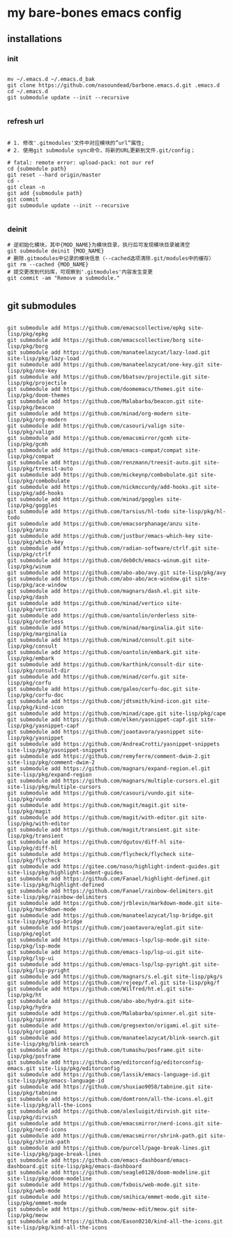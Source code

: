 * my bare-bones emacs config

** installations

*** init
#+begin_src shell

  mv ~/.emacs.d ~/.emacs.d_bak
  git clone https://github.com/nasoundead/barbone.emacs.d.git .emacs.d
  cd ~/.emacs.d
  git submodule update --init --recursive

#+end_src

*** refresh url
#+begin_src shell

# 1. 修改'.gitmodules'文件中对应模块的”url“属性;
# 2. 使用git submodule sync命令，将新的URL更新到文件.git/config；

# fatal: remote error: upload-pack: not our ref
cd {submodule path}
git reset --hard origin/master
cd -
git clean -n
git add {submodule path}
git commit
git submodule update --init --recursive

#+end_src

*** deinit

#+begin_src shell
# 逆初始化模块，其中{MOD_NAME}为模块目录，执行后可发现模块目录被清空
git submodule deinit {MOD_NAME} 
# 删除.gitmodules中记录的模块信息（--cached选项清除.git/modules中的缓存）
git rm --cached {MOD_NAME} 
# 提交更改到代码库，可观察到'.gitmodules'内容发生变更
git commit -am "Remove a submodule." 

#+end_src

** git submodules

#+begin_src shell

git submodule add https://github.com/emacscollective/epkg site-lisp/pkg/epkg
git submodule add https://github.com/emacscollective/borg site-lisp/pkg/borg
git submodule add https://github.com/manateelazycat/lazy-load.git site-lisp/pkg/lazy-load
git submodule add https://github.com/manateelazycat/one-key.git site-lisp/pkg/one-key
git submodule add https://github.com/bbatsov/projectile.git site-lisp/pkg/projectile
git submodule add https://github.com/doomemacs/themes.git site-lisp/pkg/doom-themes
git submodule add https://github.com/Malabarba/beacon.git site-lisp/pkg/beacon
git submodule add https://github.com/minad/org-modern site-lisp/pkg/org-modern
git submodule add https://github.com/casouri/valign site-lisp/pkg/valign
git submodule add https://github.com/emacsmirror/gcmh site-lisp/pkg/gcmh
git submodule add https://github.com/emacs-compat/compat site-lisp/pkg/compat
git submodule add https://github.com/renzmann/treesit-auto.git site-lisp/pkg/treesit-auto
git submodule add https://github.com/mickeynp/combobulate.git site-lisp/pkg/combobulate
git submodule add https://github.com/nickmccurdy/add-hooks.git site-lisp/pkg/add-hooks
git submodule add https://github.com/minad/goggles site-lisp/pkg/goggles
git submodule add https://github.com/tarsius/hl-todo site-lisp/pkg/hl-todo
git submodule add https://github.com/emacsorphanage/anzu site-lisp/pkg/anzu
git submodule add https://github.com/justbur/emacs-which-key site-lisp/pkg/which-key
git submodule add https://github.com/radian-software/ctrlf.git site-lisp/pkg/ctrlf
git submodule add https://github.com/deb0ch/emacs-winum.git site-lisp/pkg/winum
git submodule add https://github.com/abo-abo/avy.git site-lisp/pkg/avy
git submodule add https://github.com/abo-abo/ace-window.git site-lisp/pkg/ace-window
git submodule add https://github.com/magnars/dash.el.git site-lisp/pkg/dash
git submodule add https://github.com/minad/vertico site-lisp/pkg/vertico
git submodule add https://github.com/oantolin/orderless site-lisp/pkg/orderless
git submodule add https://github.com/minad/marginalia.git site-lisp/pkg/marginalia
git submodule add https://github.com/minad/consult.git site-lisp/pkg/consult
git submodule add https://github.com/oantolin/embark.git site-lisp/pkg/embark
git submodule add https://github.com/karthink/consult-dir site-lisp/pkg/consult-dir
git submodule add https://github.com/minad/corfu.git site-lisp/pkg/corfu
git submodule add https://github.com/galeo/corfu-doc.git site-lisp/pkg/corfu-doc
git submodule add https://github.com/jdtsmith/kind-icon.git site-lisp/pkg/kind-icon
git submodule add https://github.com/minad/cape.git site-lisp/pkg/cape
git submodule add https://github.com/elken/yasnippet-capf.git site-lisp/pkg/yasnippet-capf
git submodule add https://github.com/joaotavora/yasnippet site-lisp/pkg/yasnippet
git submodule add https://github.com/AndreaCrotti/yasnippet-snippets site-lisp/pkg/yasnippet-snippets
git submodule add https://github.com/remyferre/comment-dwim-2.git site-lisp/pkg/comment-dwim-2
git submodule add https://github.com/magnars/expand-region.el.git site-lisp/pkg/expand-region
git submodule add https://github.com/magnars/multiple-cursors.el.git site-lisp/pkg/multiple-cursors
git submodule add https://github.com/casouri/vundo.git site-lisp/pkg/vundo
git submodule add https://github.com/magit/magit.git site-lisp/pkg/magit
git submodule add https://github.com/magit/with-editor.git site-lisp/pkg/with-editor
git submodule add https://github.com/magit/transient.git site-lisp/pkg/transient
git submodule add https://github.com/dgutov/diff-hl site-lisp/pkg/diff-hl
git submodule add https://github.com/flycheck/flycheck site-lisp/pkg/flycheck
git submodule add https://gitee.com/naso/highlight-indent-guides.git site-lisp/pkg/highlight-indent-guides
git submodule add https://github.com/Fanael/highlight-defined.git site-lisp/pkg/highlight-defined
git submodule add https://github.com/Fanael/rainbow-delimiters.git site-lisp/pkg/rainbow-delimiters
git submodule add https://github.com/jrblevin/markdown-mode.git site-lisp/pkg/markdown-mode
git submodule add https://github.com/manateelazycat/lsp-bridge.git site-lisp/pkg/lsp-bridge
git submodule add https://github.com/joaotavora/eglot.git site-lisp/pkg/eglot
git submodule add https://github.com/emacs-lsp/lsp-mode.git site-lisp/pkg/lsp-mode
git submodule add https://github.com/emacs-lsp/lsp-ui.git site-lisp/pkg/lsp-ui
git submodule add https://github.com/emacs-lsp/lsp-pyright.git site-lisp/pkg/lsp-pyright
git submodule add https://github.com/magnars/s.el.git site-lisp/pkg/s
git submodule add https://github.com/rejeep/f.el.git site-lisp/pkg/f
git submodule add https://github.com/Wilfred/ht.el.git site-lisp/pkg/ht
git submodule add https://github.com/abo-abo/hydra.git site-lisp/pkg/hydra
git submodule add https://github.com/Malabarba/spinner.el.git site-lisp/pkg/spinner
git submodule add https://github.com/gregsexton/origami.el.git site-lisp/pkg/origami
git submodule add https://github.com/manateelazycat/blink-search.git site-lisp/pkg/blink-search
git submodule add https://github.com/tumashu/posframe.git site-lisp/pkg/posframe
git submodule add https://github.com/editorconfig/editorconfig-emacs.git site-lisp/pkg/editorconfig
git submodule add https://github.com/lassik/emacs-language-id.git site-lisp/pkg/emacs-language-id
git submodule add https://github.com/shuxiao9058/tabnine.git site-lisp/pkg/tabnine
git submodule add https://github.com/domtronn/all-the-icons.el.git site-lisp/pkg/all-the-icons
git submodule add https://github.com/alexluigit/dirvish.git site-lisp/pkg/dirvish
git submodule add https://github.com/emacsmirror/nerd-icons.git site-lisp/pkg/nerd-icons
git submodule add https://github.com/emacsmirror/shrink-path.git site-lisp/pkg/shrink-path
git submodule add https://github.com/purcell/page-break-lines.git site-lisp/pkg/page-break-lines
git submodule add https://github.com/emacs-dashboard/emacs-dashboard.git site-lisp/pkg/emacs-dashboard
git submodule add https://github.com/seagle0128/doom-modeline.git site-lisp/pkg/doom-modeline
git submodule add https://github.com/fxbois/web-mode.git site-lisp/pkg/web-mode
git submodule add https://github.com/smihica/emmet-mode.git site-lisp/pkg/emmet-mode
git submodule add https://github.com/meow-edit/meow.git site-lisp/pkg/meow
git submodule add https://github.com/Eason0210/kind-all-the-icons.git site-lisp/pkg/kind-all-the-icons

#+end_src